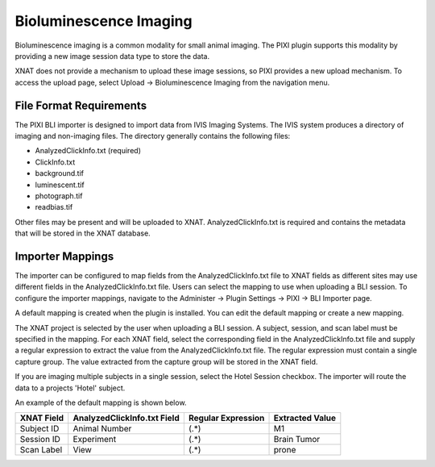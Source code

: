 Bioluminescence Imaging
-----------------------

Bioluminescence imaging is a common modality for small animal imaging. The PIXI plugin supports this modality
by providing a new image session data type to store the data.

XNAT does not provide a mechanism to upload these image sessions, so PIXI provides a new upload mechanism. To access the
upload page, select Upload -> Bioluminescence Imaging from the navigation menu.


File Format Requirements
~~~~~~~~~~~~~~~~~~~~~~~~

The PIXI BLI importer is designed to import data from IVIS Imaging Systems. The IVIS system produces a directory
of imaging and non-imaging files. The directory generally contains the following files:

- AnalyzedClickInfo.txt (required)
- ClickInfo.txt
- background.tif
- luminescent.tif
- photograph.tif
- readbias.tif

Other files may be present and will be uploaded to XNAT. AnalyzedClickInfo.txt is required and contains the metadata
that will be stored in the XNAT database.


Importer Mappings
~~~~~~~~~~~~~~~~~

The importer can be configured to map fields from the AnalyzedClickInfo.txt file to XNAT fields as different sites
may use different fields in the AnalyzedClickInfo.txt file. Users can select the mapping to use when uploading a BLI
session. To configure the importer mappings, navigate to the Administer -> Plugin Settings -> PIXI -> BLI Importer page.

A default mapping is created when the plugin is installed. You can edit the default mapping or create a new mapping.

The XNAT project is selected by the user when uploading a BLI session. A subject, session, and scan label must be
specified in the mapping. For each XNAT field, select the corresponding field in the AnalyzedClickInfo.txt file and supply
a regular expression to extract the value from the AnalyzedClickInfo.txt file. The regular expression must contain a
single capture group. The value extracted from the capture group will be stored in the XNAT field.

If you are imaging multiple subjects in a single session, select the Hotel Session checkbox. The importer will route
the data to a projects 'Hotel' subject.

An example of the default mapping is shown below.

.. code-block:: text
    :caption: AnalyzedClickInfo.txt - Only the ClickNumber and User Label Name Set section is used by for mapping.

    *** ClickNumber:	NF20210326101714
    ClickInfoType:	SingleClickAnalysis
    .
    .
    .
    *** User Label Name Set:	Living Image Universal
    User: nf
    Group: MM1S
    Experiment:	Brain Tumor
    Comment1:
    Comment2:
    Time Point: 10m post
    Animal Number: M1
    Animal Strain:
    Animal Model:
    Sex:
    View: prone
    Cell Line:
    Reporter:
    Treatment:
    Luc Injection Time:
    IACUC Number:
    .
    .
    .


+------------+-----------------------------+--------------------+-----------------+
| XNAT Field | AnalyzedClickInfo.txt Field | Regular Expression | Extracted Value |
+============+=============================+====================+=================+
| Subject ID | Animal Number               | (.*)               | M1              |
+------------+-----------------------------+--------------------+-----------------+
| Session ID | Experiment                  | (.*)               | Brain Tumor     |
+------------+-----------------------------+--------------------+-----------------+
| Scan Label | View                        | (.*)               | prone           |
+------------+-----------------------------+--------------------+-----------------+

.. image:: ./images/pixi_bli_importer_mappings.png
 :align: center

.. image:: ./images/pixi_bli_importer_mappings_default.png
 :align: center

